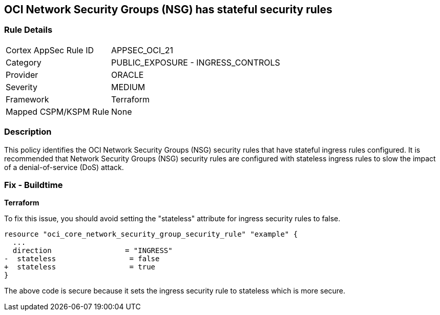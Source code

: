 == OCI Network Security Groups (NSG) has stateful security rules

=== Rule Details

[cols="1,2"]
|===
|Cortex AppSec Rule ID |APPSEC_OCI_21
|Category |PUBLIC_EXPOSURE - INGRESS_CONTROLS
|Provider |ORACLE
|Severity |MEDIUM
|Framework |Terraform
|Mapped CSPM/KSPM Rule |None
|===


=== Description

This policy identifies the OCI Network Security Groups (NSG) security rules that have stateful ingress rules configured. It is recommended that Network Security Groups (NSG) security rules are configured with stateless ingress rules to slow the impact of a denial-of-service (DoS) attack.

=== Fix - Buildtime

*Terraform*

To fix this issue, you should avoid setting the "stateless" attribute for ingress security rules to false.

[source,go]
----
resource "oci_core_network_security_group_security_rule" "example" {
  ...
  direction                 = "INGRESS"
-  stateless                 = false
+  stateless                 = true
}
----

The above code is secure because it sets the ingress security rule to stateless which is more secure.
